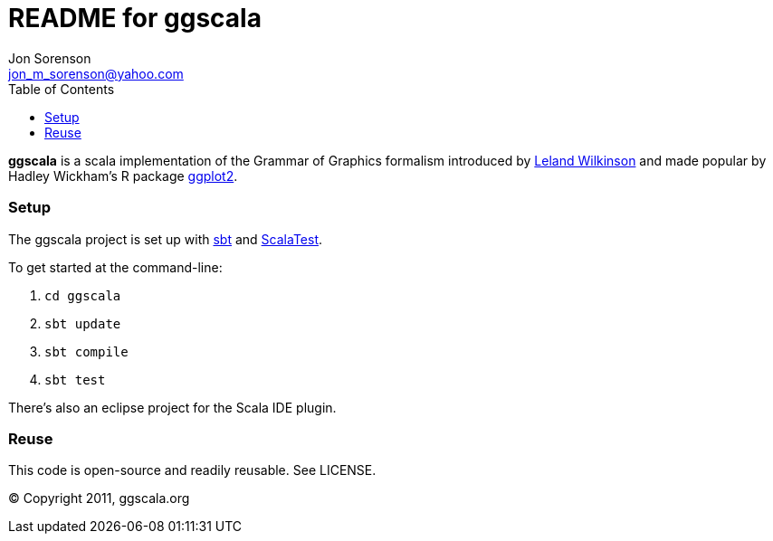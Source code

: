 ///////////////////////////////////////////////
This README file is an asciidoc-formatted file
http://www.methods.co.nz/asciidoc/
///////////////////////////////////////////////

README for ggscala
==================
Jon Sorenson <jon_m_sorenson@yahoo.com>
:Author Initials: JMS
:toc:

*ggscala* is a scala implementation of the Grammar of Graphics formalism introduced
by http://www.cs.uic.edu/~wilkinson/TheGrammarOfGraphics/GOG.html[Leland Wilkinson] 
and made popular by Hadley Wickham's R package http://had.co.nz/ggplot2/[ggplot2].

Setup
~~~~~
The ggscala project is set up with https://github.com/harrah/xsbt/wiki[sbt]
and http://www.scalatest.org/[ScalaTest].

To get started at the command-line:

1. +cd ggscala+
2. +sbt update+
3. +sbt compile+
4. +sbt test+

There's also an eclipse project for the Scala IDE plugin.

Reuse
~~~~~
This code is open-source and readily reusable.  See LICENSE.

(C) Copyright 2011, ggscala.org
